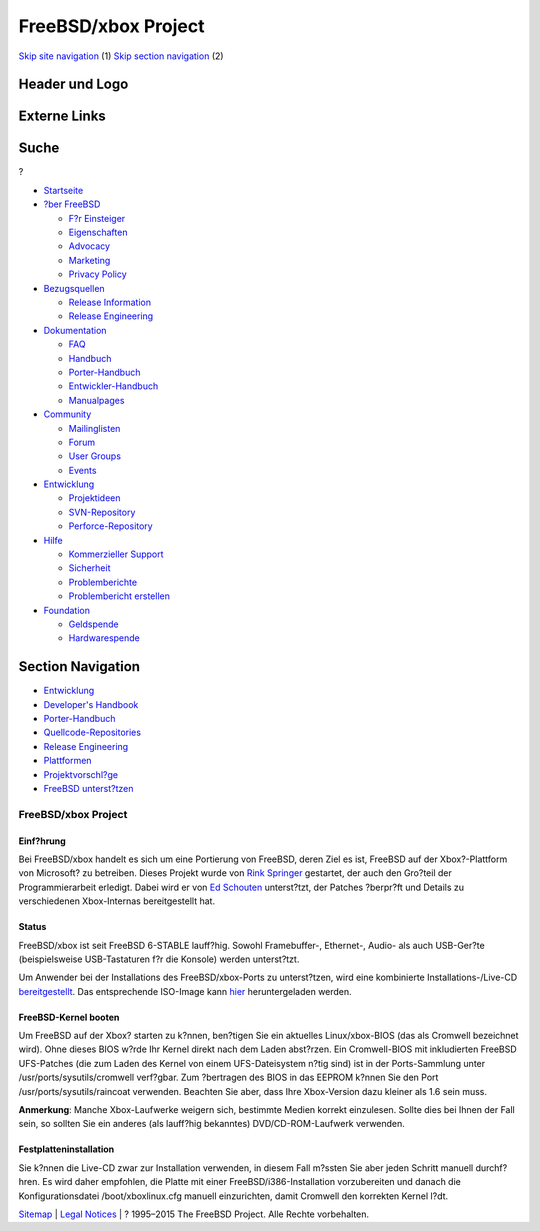 ====================
FreeBSD/xbox Project
====================

.. raw:: html

   <div id="containerwrap">

.. raw:: html

   <div id="container">

`Skip site navigation <#content>`__ (1) `Skip section
navigation <#contentwrap>`__ (2)

.. raw:: html

   <div id="headercontainer">

.. raw:: html

   <div id="header">

Header und Logo
---------------

.. raw:: html

   <div id="headerlogoleft">

|FreeBSD|

.. raw:: html

   </div>

.. raw:: html

   <div id="headerlogoright">

Externe Links
-------------

.. raw:: html

   <div id="searchnav">

.. raw:: html

   </div>

.. raw:: html

   <div id="search">

.. raw:: html

   <div>

Suche
-----

.. raw:: html

   <div>

?

.. raw:: html

   </div>

.. raw:: html

   </div>

.. raw:: html

   </div>

.. raw:: html

   </div>

.. raw:: html

   </div>

.. raw:: html

   <div id="menu">

-  `Startseite <../>`__

-  `?ber FreeBSD <../about.html>`__

   -  `F?r Einsteiger <../projects/newbies.html>`__
   -  `Eigenschaften <../features.html>`__
   -  `Advocacy <../../advocacy/>`__
   -  `Marketing <../../marketing/>`__
   -  `Privacy Policy <../../privacy.html>`__

-  `Bezugsquellen <../where.html>`__

   -  `Release Information <../releases/>`__
   -  `Release Engineering <../../releng/>`__

-  `Dokumentation <../docs.html>`__

   -  `FAQ <../../doc/de_DE.ISO8859-1/books/faq/>`__
   -  `Handbuch <../../doc/de_DE.ISO8859-1/books/handbook/>`__
   -  `Porter-Handbuch <../../doc/de_DE.ISO8859-1/books/porters-handbook>`__
   -  `Entwickler-Handbuch <../../doc/de_DE.ISO8859-1/books/developers-handbook>`__
   -  `Manualpages <//www.FreeBSD.org/cgi/man.cgi>`__

-  `Community <../community.html>`__

   -  `Mailinglisten <../community/mailinglists.html>`__
   -  `Forum <http://forums.freebsd.org>`__
   -  `User Groups <../../usergroups.html>`__
   -  `Events <../../events/events.html>`__

-  `Entwicklung <../../projects/index.html>`__

   -  `Projektideen <http://wiki.FreeBSD.org/IdeasPage>`__
   -  `SVN-Repository <http://svnweb.FreeBSD.org>`__
   -  `Perforce-Repository <http://p4web.FreeBSD.org>`__

-  `Hilfe <../support.html>`__

   -  `Kommerzieller Support <../../commercial/commercial.html>`__
   -  `Sicherheit <../../security/>`__
   -  `Problemberichte <//www.FreeBSD.org/cgi/query-pr-summary.cgi>`__
   -  `Problembericht erstellen <../send-pr.html>`__

-  `Foundation <http://www.freebsdfoundation.org/>`__

   -  `Geldspende <http://www.freebsdfoundation.org/donate/>`__
   -  `Hardwarespende <../../donations/>`__

.. raw:: html

   </div>

.. raw:: html

   </div>

.. raw:: html

   <div id="content">

.. raw:: html

   <div id="sidewrap">

.. raw:: html

   <div id="sidenav">

Section Navigation
------------------

-  `Entwicklung <../projects/index.html>`__
-  `Developer's
   Handbook <../../doc/de_DE.ISO8859-1/books/developers-handbook>`__
-  `Porter-Handbuch <../../doc/de_DE.ISO8859-1/books/porters-handbook>`__
-  `Quellcode-Repositories <../developers/cvs.html>`__
-  `Release Engineering <../../releng/index.html>`__
-  `Plattformen <../platforms/>`__
-  `Projektvorschl?ge <http://wiki.FreeBSD.org/IdeasPage>`__
-  `FreeBSD
   unterst?tzen <../../doc/de_DE.ISO8859-1/articles/contributing/index.html>`__

.. raw:: html

   </div>

.. raw:: html

   </div>

.. raw:: html

   <div id="contentwrap">

FreeBSD/xbox Project
====================

Einf?hrung
~~~~~~~~~~

Bei FreeBSD/xbox handelt es sich um eine Portierung von FreeBSD, deren
Ziel es ist, FreeBSD auf der Xbox?-Plattform von Microsoft? zu
betreiben. Dieses Projekt wurde von `Rink
Springer <mailto:rink@FreeBSD.org>`__ gestartet, der auch den Gro?teil
der Programmierarbeit erledigt. Dabei wird er von `Ed
Schouten <mailto:ed@FreeBSD.org>`__ unterst?tzt, der Patches ?berpr?ft
und Details zu verschiedenen Xbox-Internas bereitgestellt hat.

Status
~~~~~~

FreeBSD/xbox ist seit FreeBSD 6-STABLE lauff?hig. Sowohl Framebuffer-,
Ethernet-, Audio- als auch USB-Ger?te (beispielsweise USB-Tastaturen f?r
die Konsole) werden unterst?tzt.

Um Anwender bei der Installations des FreeBSD/xbox-Ports zu
unterst?tzen, wird eine kombinierte Installations-/Live-CD
`bereitgestellt <http://lists.freebsd.org/pipermail/freebsd-stable/2006-August/027894.html>`__.
Das entsprechende ISO-Image kann
`hier <ftp://ftp.stack.nl/pub/freebsd-xbox/>`__ heruntergeladen werden.

FreeBSD-Kernel booten
~~~~~~~~~~~~~~~~~~~~~

Um FreeBSD auf der Xbox? starten zu k?nnen, ben?tigen Sie ein aktuelles
Linux/xbox-BIOS (das als Cromwell bezeichnet wird). Ohne dieses BIOS
w?rde Ihr Kernel direkt nach dem Laden abst?rzen. Ein Cromwell-BIOS mit
inkludierten FreeBSD UFS-Patches (die zum Laden des Kernel von einem
UFS-Dateisystem n?tig sind) ist in der Ports-Sammlung unter
/usr/ports/sysutils/cromwell verf?gbar. Zum ?bertragen des BIOS in das
EEPROM k?nnen Sie den Port /usr/ports/sysutils/raincoat verwenden.
Beachten Sie aber, dass Ihre Xbox-Version dazu kleiner als 1.6 sein
muss.

**Anmerkung**: Manche Xbox-Laufwerke weigern sich, bestimmte Medien
korrekt einzulesen. Sollte dies bei Ihnen der Fall sein, so sollten Sie
ein anderes (als lauff?hig bekanntes) DVD/CD-ROM-Laufwerk verwenden.

Festplatteninstallation
~~~~~~~~~~~~~~~~~~~~~~~

Sie k?nnen die Live-CD zwar zur Installation verwenden, in diesem Fall
m?ssten Sie aber jeden Schritt manuell durchf?hren. Es wird daher
empfohlen, die Platte mit einer FreeBSD/i386-Installation vorzubereiten
und danach die Konfigurationsdatei /boot/xboxlinux.cfg manuell
einzurichten, damit Cromwell den korrekten Kernel l?dt.

.. raw:: html

   </div>

.. raw:: html

   </div>

.. raw:: html

   <div id="footer">

`Sitemap <../../search/index-site.html>`__ \| `Legal
Notices <../../copyright/>`__ \| ? 1995–2015 The FreeBSD Project. Alle
Rechte vorbehalten.

.. raw:: html

   </div>

.. raw:: html

   </div>

.. raw:: html

   </div>

.. |FreeBSD| image:: ../../layout/images/logo-red.png
   :target: ..
